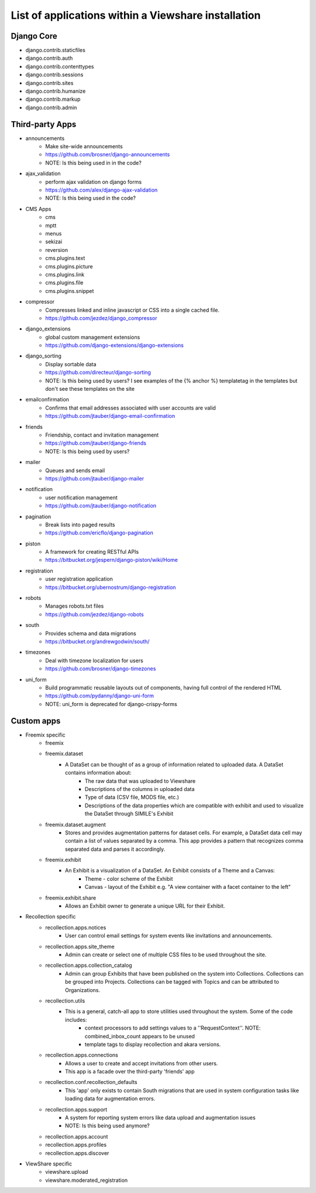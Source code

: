 List of applications within a Viewshare installation
====================================================

Django Core
-----------
* django.contrib.staticfiles
* django.contrib.auth
* django.contrib.contenttypes
* django.contrib.sessions
* django.contrib.sites
* django.contrib.humanize
* django.contrib.markup
* django.contrib.admin

Third-party Apps
----------------
* announcements
    * Make site-wide announcements
    * https://github.com/brosner/django-announcements
    * NOTE: Is this being used in in the code?
* ajax_validation
    * perform ajax validation on django forms
    * https://github.com/alex/django-ajax-validation
    * NOTE: Is this being used in the code?
* CMS Apps
    * cms
    * mptt
    * menus
    * sekizai
    * reversion
    * cms.plugins.text
    * cms.plugins.picture
    * cms.plugins.link
    * cms.plugins.file
    * cms.plugins.snippet
* compressor
    * Compresses linked and inline javascript or CSS into a single cached file.
    * https://github.com/jezdez/django_compressor
* django_extensions
    * global custom management extensions
    * https://github.com/django-extensions/django-extensions
* django_sorting
    * Display sortable data
    * https://github.com/directeur/django-sorting
    * NOTE: Is this being used by users? I see examples of the {% anchor %} templatetag in the templates but don't see these templates on the site
* emailconfirmation
    * Confirms that email addresses associated with user accounts are valid
    * https://github.com/jtauber/django-email-confirmation
* friends
    * Friendship, contact and invitation management
    * https://github.com/jtauber/django-friends
    * NOTE: Is this being used by users?
* mailer
    * Queues and sends email
    * https://github.com/jtauber/django-mailer
* notification
    * user notification management
    * https://github.com/jtauber/django-notification 
* pagination
    * Break lists into paged results
    * https://github.com/ericflo/django-pagination
* piston
    * A framework for creating RESTful APIs
    * https://bitbucket.org/jespern/django-piston/wiki/Home
* registration
    * user registration application
    * https://bitbucket.org/ubernostrum/django-registration
* robots
    * Manages robots.txt files
    * https://github.com/jezdez/django-robots
* south
    * Provides schema and data migrations
    * https://bitbucket.org/andrewgodwin/south/
* timezones
    * Deal with timezone localization for users
    * https://github.com/brosner/django-timezones
* uni_form
    * Build programmatic reusable layouts out of components, having full control of the rendered HTML
    * https://github.com/pydanny/django-uni-form
    * NOTE: uni_form is deprecated for django-crispy-forms

Custom apps
-----------
* Freemix specific
    * freemix
    * freemix.dataset
        * A DataSet can be thought of as a group of information related to uploaded data. A DataSet contains information about:
            * The raw data that was uploaded to Viewshare
            * Descriptions of the columns in uploaded data
            * Type of data (CSV file, MODS file, etc.)
            * Descriptions of the data properties which are compatible with exhibit and used to visualize the DataSet through SIMILE's Exhibit
    * freemix.dataset.augment
        * Stores and provides augmentation patterns for dataset cells. For example, a DataSet data cell may contain a list of values separated by a comma. This app provides a pattern that recognizes comma separated data and parses it accordingly.
    * freemix.exhibit
        * An Exhibit is a visualization of a DataSet. An Exhibit consists of a Theme and a Canvas:
            * Theme - color scheme of the Exhibit
            * Canvas - layout of the Exhibit e.g. "A view container with a facet container to the left"
    * freemix.exhibit.share
        * Allows an Exhibit owner to generate a unique URL for their Exhibit.

* Recollection specific
    * recollection.apps.notices
        * User can control email settings for system events like invitations and announcements.
    * recollection.apps.site_theme
        * Admin can create or select one of multiple CSS files to be used throughout the site.
    * recollection.apps.collection_catalog
        * Admin can group Exhibits that have been published on the system into Collections. Collections can be grouped into Projects. Collections can be tagged with Topics and can be attributed to Organizations.
    * recollection.utils
        * This is a general, catch-all app to store utilities used throughout the system. Some of the code includes:
            * context processors to add settings values to a ''RequestContext''. NOTE: combined_inbox_count appears to be unused
            * template tags to display recollection and akara versions.
    * recollection.apps.connections
        * Allows a user to create and accept invitations from other users.
        * This app is a facade over the third-party 'friends' app
    * recollection.conf.recollection_defaults
        * This 'app' only exists to contain South migrations that are used in system configuration tasks like loading data for augmentation errors.
    * recollection.apps.support
        * A system for reporting system errors like data upload and augmentation issues
        * NOTE: Is this being used anymore?
    * recollection.apps.account
    * recollection.apps.profiles
    * recollection.apps.discover

* ViewShare specific
    * viewshare.upload
    * viewshare.moderated_registration

